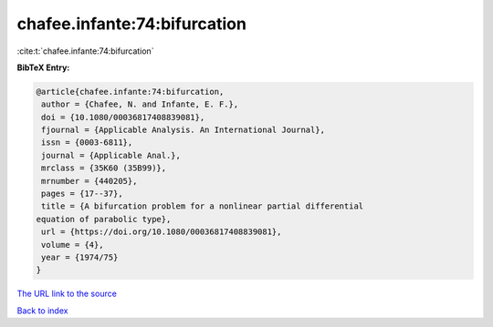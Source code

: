 chafee.infante:74:bifurcation
=============================

:cite:t:`chafee.infante:74:bifurcation`

**BibTeX Entry:**

.. code-block:: bibtex

   @article{chafee.infante:74:bifurcation,
    author = {Chafee, N. and Infante, E. F.},
    doi = {10.1080/00036817408839081},
    fjournal = {Applicable Analysis. An International Journal},
    issn = {0003-6811},
    journal = {Applicable Anal.},
    mrclass = {35K60 (35B99)},
    mrnumber = {440205},
    pages = {17--37},
    title = {A bifurcation problem for a nonlinear partial differential
   equation of parabolic type},
    url = {https://doi.org/10.1080/00036817408839081},
    volume = {4},
    year = {1974/75}
   }
`The URL link to the source <ttps://doi.org/10.1080/00036817408839081}>`_


`Back to index <../By-Cite-Keys.html>`_

